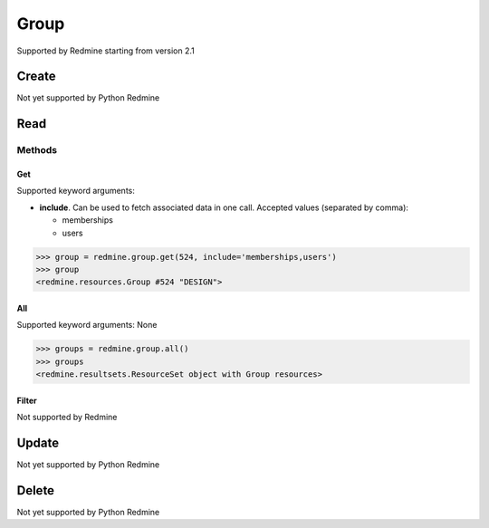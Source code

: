 Group
=====

Supported by Redmine starting from version 2.1

Create
------

Not yet supported by Python Redmine

Read
----

Methods
~~~~~~~

Get
+++

Supported keyword arguments:

* **include**. Can be used to fetch associated data in one call. Accepted values (separated by comma):

  - memberships
  - users

.. code-block:: python

    >>> group = redmine.group.get(524, include='memberships,users')
    >>> group
    <redmine.resources.Group #524 "DESIGN">

All
+++

Supported keyword arguments: None

.. code-block:: python

    >>> groups = redmine.group.all()
    >>> groups
    <redmine.resultsets.ResourceSet object with Group resources>

Filter
++++++

Not supported by Redmine

Update
------

Not yet supported by Python Redmine

Delete
------

Not yet supported by Python Redmine
